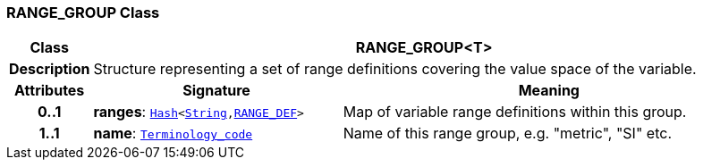 === RANGE_GROUP Class

[cols="^1,3,5"]
|===
h|*Class*
2+^h|*RANGE_GROUP<T>*

h|*Description*
2+a|Structure representing a set of range definitions covering the value space of the variable.

h|*Attributes*
^h|*Signature*
^h|*Meaning*

h|*0..1*
|*ranges*: `link:/releases/BASE/{base_release}/foundation_types.html#_hash_class[Hash^]<link:/releases/BASE/{base_release}/foundation_types.html#_string_class[String^],<<_range_def_class,RANGE_DEF>>>`
a|Map of variable range definitions within this group.

h|*1..1*
|*name*: `link:/releases/BASE/{base_release}/foundation_types.html#_terminology_code_class[Terminology_code^]`
a|Name of this range group, e.g. "metric", "SI" etc.
|===
